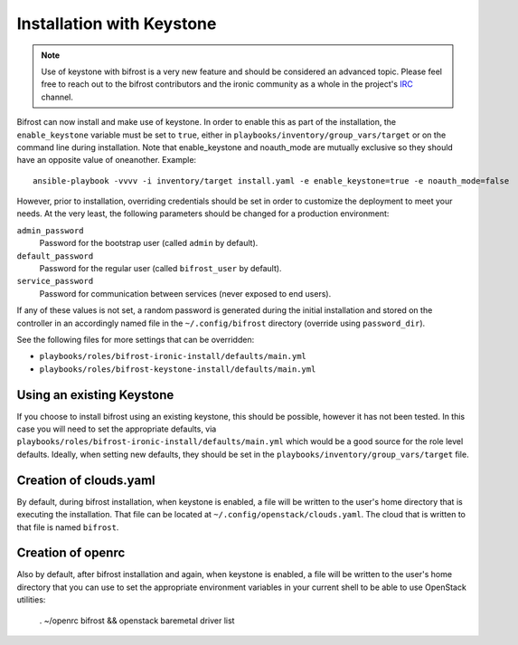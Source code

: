 Installation with Keystone
==========================

.. NOTE:: Use of keystone with bifrost is a very new feature and should
   be considered an advanced topic. Please feel free to reach out to the
   bifrost contributors and the ironic community as a whole in the project's
   `IRC`_ channel.

.. _`IRC`: https://wiki.openstack.org/wiki/Ironic#IRC

Bifrost can now install and make use of keystone. In order to enable
this as part of the installation, the ``enable_keystone`` variable
must be set to ``true``, either in ``playbooks/inventory/group_vars/target``
or on the command line during installation. Note that enable_keystone and
noauth_mode are mutually exclusive so they should have an opposite value of
oneanother. Example::

    ansible-playbook -vvvv -i inventory/target install.yaml -e enable_keystone=true -e noauth_mode=false

However, prior to installation, overriding credentials should be set
in order to customize the deployment to meet your needs. At the very least,
the following parameters should be changed for a production environment:

``admin_password``
    Password for the bootstrap user (called ``admin`` by default).
``default_password``
    Password for the regular user (called ``bifrost_user`` by default).
``service_password``
    Password for communication between services (never exposed to end users).

If any of these values is not set, a random password is generated during the
initial installation and stored on the controller in an accordingly named file
in the ``~/.config/bifrost`` directory (override using ``password_dir``).

See the following files for more settings that can be overridden:

* ``playbooks/roles/bifrost-ironic-install/defaults/main.yml``
* ``playbooks/roles/bifrost-keystone-install/defaults/main.yml``

Using an existing Keystone
--------------------------

If you choose to install bifrost using an existing keystone, this
should be possible, however it has not been tested. In this case you
will need to set the appropriate defaults, via
``playbooks/roles/bifrost-ironic-install/defaults/main.yml``
which would be a good source for the role level defaults.
Ideally, when setting new defaults, they should be set in the
``playbooks/inventory/group_vars/target`` file.

Creation of clouds.yaml
-----------------------

By default, during bifrost installation, when keystone is enabled,
a file will be written to the user's home directory that is executing
the installation.  That file can be located at
``~/.config/openstack/clouds.yaml``. The cloud that is written
to that file is named ``bifrost``.

Creation of openrc
------------------

Also by default, after bifrost installation and again, when keystone
is enabled, a file will be written to the user's home directory that
you can use to set the appropriate environment variables in your
current shell to be able to use OpenStack utilities:

    . ~/openrc bifrost && openstack baremetal driver list
